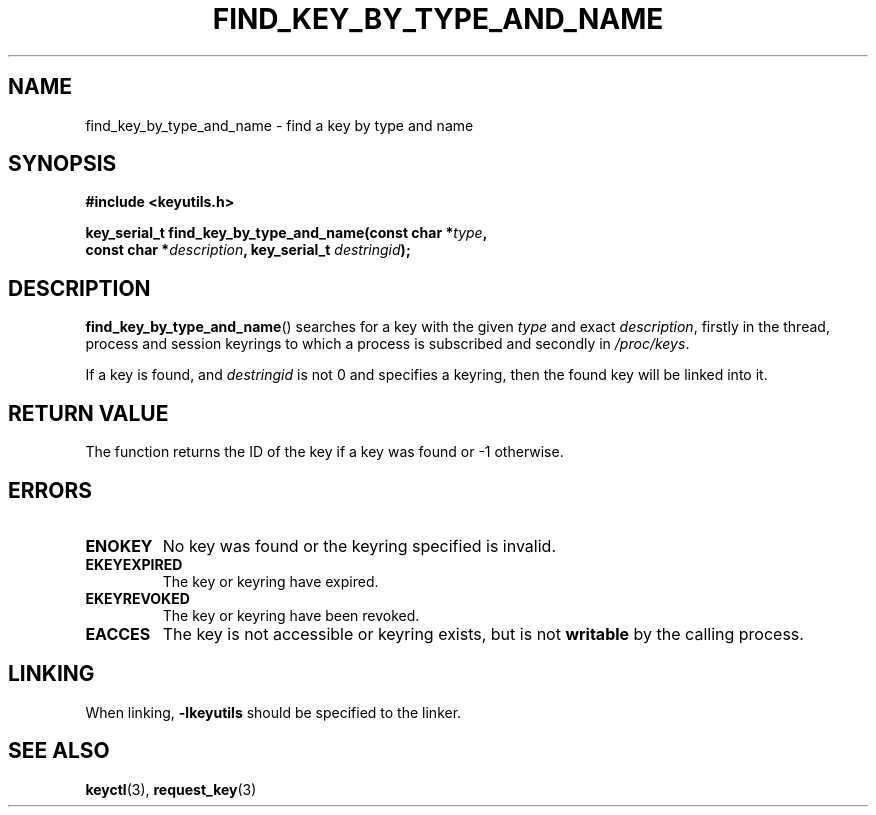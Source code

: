 .\"
.\" Copyright (C) 2013 Red Hat, Inc. All Rights Reserved.
.\" Written by David Howells (dhowells@redhat.com)
.\"
.\" This program is free software; you can redistribute it and/or
.\" modify it under the terms of the GNU General Public Licence
.\" as published by the Free Software Foundation; either version
.\" 2 of the Licence, or (at your option) any later version.
.\"
.TH FIND_KEY_BY_TYPE_AND_NAME 3 "10 Sep 2013" Linux "Linux Key Utility Calls"
.\"""""""""""""""""""""""""""""""""""""""""""""""""""""""""""""""""""""""""""""
.SH NAME
find_key_by_type_and_name \- find a key by type and name
.\"""""""""""""""""""""""""""""""""""""""""""""""""""""""""""""""""""""""""""""
.SH SYNOPSIS
.nf
.B #include <keyutils.h>
.sp
.BI "key_serial_t find_key_by_type_and_name(const char *" type ,
.BI "    const char *" description ", key_serial_t " destringid ");"
.\"""""""""""""""""""""""""""""""""""""""""""""""""""""""""""""""""""""""""""""
.SH DESCRIPTION
.BR find_key_by_type_and_name ()
searches for a key with the given
.I type
and exact
.IR description ,
firstly in the thread, process and session keyrings to which a process is
subscribed and secondly in
.IR /proc/keys .
.P
If a key is found, and
.I destringid
is not 0 and specifies a keyring, then the found key will be linked into it.
.\"""""""""""""""""""""""""""""""""""""""""""""""""""""""""""""""""""""""""""""
.SH RETURN VALUE
The function returns the ID of the key if a key was found or \-1 otherwise.
.\"""""""""""""""""""""""""""""""""""""""""""""""""""""""""""""""""""""""""""""
.SH ERRORS
.TP
.B ENOKEY
No key was found or the keyring specified is invalid.
.TP
.B EKEYEXPIRED
The key or keyring have expired.
.TP
.B EKEYREVOKED
The key or keyring have been revoked.
.TP
.B EACCES
The key is not accessible or keyring exists, but is not
.B writable
by the calling process.
.\"""""""""""""""""""""""""""""""""""""""""""""""""""""""""""""""""""""""""""""
.SH LINKING
When linking,
.B -lkeyutils
should be specified to the linker.
.\"""""""""""""""""""""""""""""""""""""""""""""""""""""""""""""""""""""""""""""
.SH SEE ALSO
.BR keyctl (3),
.BR request_key (3)
